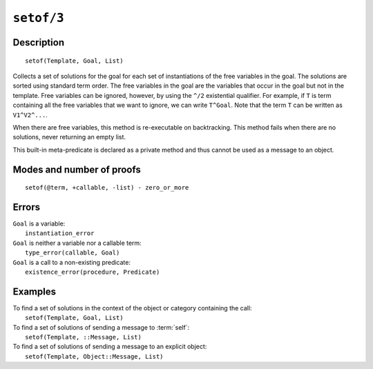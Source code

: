 ..
   This file is part of Logtalk <https://logtalk.org/>  
   Copyright 1998-2021 Paulo Moura <pmoura@logtalk.org>
   SPDX-License-Identifier: Apache-2.0

   Licensed under the Apache License, Version 2.0 (the "License");
   you may not use this file except in compliance with the License.
   You may obtain a copy of the License at

       http://www.apache.org/licenses/LICENSE-2.0

   Unless required by applicable law or agreed to in writing, software
   distributed under the License is distributed on an "AS IS" BASIS,
   WITHOUT WARRANTIES OR CONDITIONS OF ANY KIND, either express or implied.
   See the License for the specific language governing permissions and
   limitations under the License.


.. index:: pair: setof/3; Built-in method
.. _methods_setof_3:

``setof/3``
===========

Description
-----------

::

   setof(Template, Goal, List)

Collects a set of solutions for the goal for each set of instantiations
of the free variables in the goal. The solutions are sorted using
standard term order. The free variables in the goal are the variables
that occur in the goal but not in the template. Free variables can be
ignored, however, by using the ``^/2`` existential qualifier. For
example, if ``T`` is term containing all the free variables that we want
to ignore, we can write ``T^Goal``. Note that the term ``T`` can be
written as ``V1^V2^...``.

When there are free variables, this method is re-executable on
backtracking. This method fails when there are no solutions, never
returning an empty list.

This built-in meta-predicate is declared as a private method and thus
cannot be used as a message to an object.

Modes and number of proofs
--------------------------

::

   setof(@term, +callable, -list) - zero_or_more

Errors
------

| ``Goal`` is a variable:
|     ``instantiation_error``
| ``Goal`` is neither a variable nor a callable term:
|     ``type_error(callable, Goal)``
| ``Goal`` is a call to a non-existing predicate:
|     ``existence_error(procedure, Predicate)``

Examples
--------

| To find a set of solutions in the context of the object or category containing the call:
|     ``setof(Template, Goal, List)``
| To find a set of solutions of sending a message to :term:`self`:
|     ``setof(Template, ::Message, List)``
| To find a set of solutions of sending a message to an explicit object:
|     ``setof(Template, Object::Message, List)``

.. seealso::

   :ref:`methods_bagof_3`,
   :ref:`methods_findall_3`,
   :ref:`methods_findall_4`,
   :ref:`methods_forall_2`
